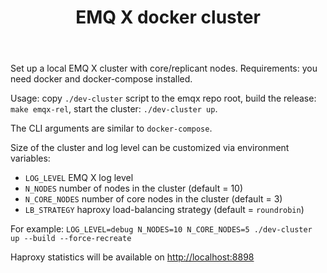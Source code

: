 #+TITLE: EMQ X docker cluster

Set up a local EMQ X cluster with core/replicant nodes.
Requirements: you need docker and docker-compose installed.

Usage: copy =./dev-cluster= script to the emqx repo root,
build the release: =make emqx-rel=,
start the cluster: =./dev-cluster up=.

The CLI arguments are similar to =docker-compose=.

Size of the cluster and log level can be customized via environment variables:

+ =LOG_LEVEL= EMQ X log level
+ =N_NODES= number of nodes in the cluster (default = 10)
+ =N_CORE_NODES= number of core nodes in the cluster (default = 3)
+ =LB_STRATEGY= haproxy load-balancing strategy (default = =roundrobin=)

For example: =LOG_LEVEL=debug N_NODES=10 N_CORE_NODES=5 ./dev-cluster up --build --force-recreate=

Haproxy statistics will be available on http://localhost:8898
